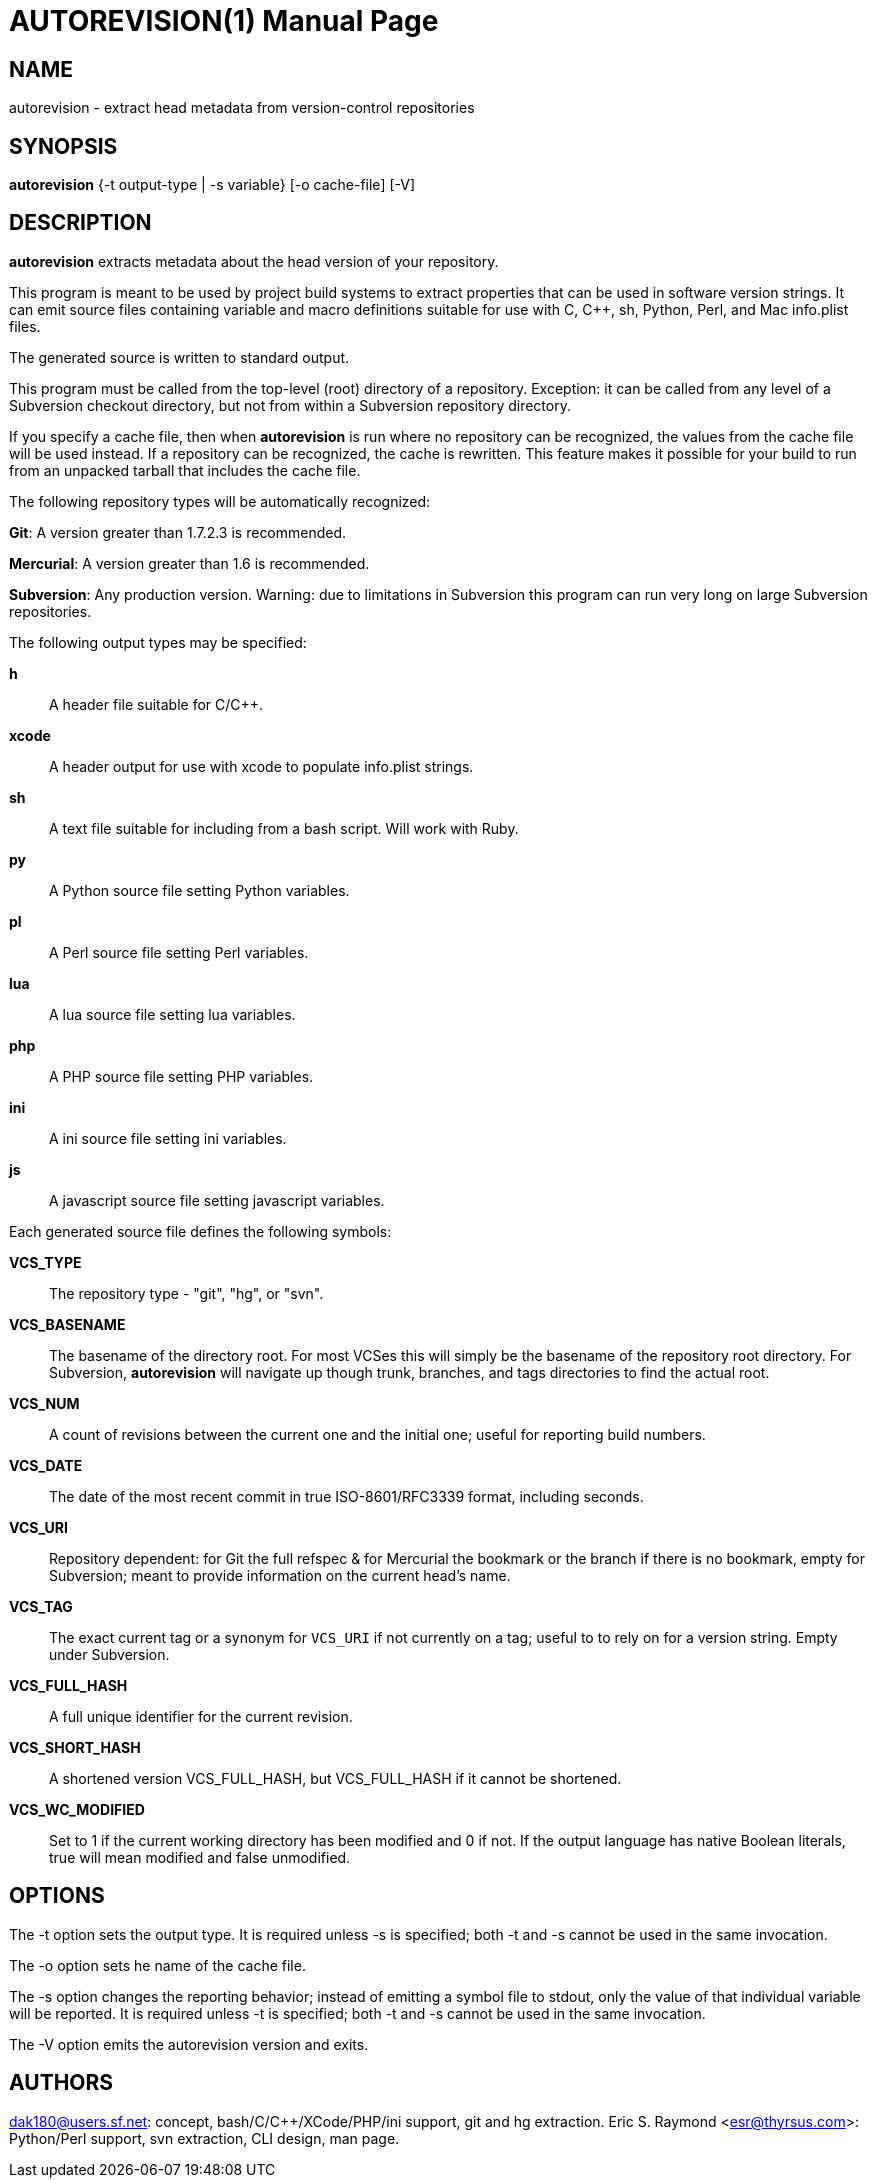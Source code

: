 = AUTOREVISION(1) =
:doctype: manpage

== NAME ==
autorevision - extract head metadata from version-control repositories

== SYNOPSIS ==
*autorevision* {-t output-type | -s variable} [-o cache-file] [-V]

== DESCRIPTION ==
*autorevision* extracts metadata about the head version of your repository.

This program is meant to be used by project build systems to extract
properties that can be used in software version strings. It can emit
source files containing variable and macro definitions suitable for
use with C, C++, sh, Python, Perl, and Mac info.plist files.

The generated source is written to standard output. 

This program must be called from the top-level (root) directory
of a repository. Exception: it can be called from any level of a Subversion 
checkout directory, but not from within a Subversion repository directory.

If you specify a cache file, then when *autorevision* is run where no
repository can be recognized, the values from the cache file will be
used instead.  If a repository can be recognized, the cache is
rewritten. This feature makes it possible for your build to run
from an unpacked tarball that includes the cache file.

The following repository types will be automatically recognized:

*Git*: A version greater than 1.7.2.3 is recommended.

*Mercurial*: A version greater than 1.6 is recommended.

*Subversion*: Any production version.  Warning: due to limitations in
Subversion this program can run very long on large Subversion repositories.

The following output types may be specified:

*h*::
A header file suitable for C/C++.

*xcode*::
A header output for use with xcode to populate info.plist strings.

*sh*::
A text file suitable for including from a bash script.  Will work with Ruby.

*py*::
A Python source file setting Python variables.

*pl*::
A Perl source file setting Perl variables.

*lua*::
A lua source file setting lua variables.

*php*::
A PHP source file setting PHP variables.

*ini*::
A ini source file setting ini variables.

*js*::
A javascript source file setting javascript variables.

Each generated source file defines the following symbols:

*VCS_TYPE*::
The repository type - "git", "hg", or "svn".

*VCS_BASENAME*::
The basename of the directory root. For most VCSes this will simply
be the basename of the repository root directory.  For Subversion,
*autorevision* will navigate up though trunk, branches, and tags
directories to find the actual root.

*VCS_NUM*::
A count of revisions between the current one and the initial
one; useful for reporting build numbers.

*VCS_DATE*::
The date of the most recent commit in true ISO-8601/RFC3339
format, including seconds.

*VCS_URI*::
Repository dependent: for Git the full refspec & for Mercurial the
bookmark or the branch if there is no bookmark, empty for Subversion;
meant to provide information on the current head's name.

*VCS_TAG*::
The exact current tag or a synonym for `VCS_URI` if not currently on a
tag; useful to to rely on for a version string. Empty under Subversion.

*VCS_FULL_HASH*::
A full unique identifier for the current revision.

*VCS_SHORT_HASH*::
A shortened version VCS_FULL_HASH, but VCS_FULL_HASH
if it cannot be shortened.

*VCS_WC_MODIFIED*::
Set to 1 if the current working directory has been
modified and 0 if not. If the output language has native Boolean
literals, true will mean modified and false unmodified.

== OPTIONS ==

The -t option sets the output type. It is required unless -s is
specified; both -t and -s cannot be used in the same invocation.

The -o option sets he name of the cache file.

The -s option changes the reporting behavior; instead of emitting
a symbol file to stdout, only the value of that individual variable
will be reported. It is required unless -t is specified; both -t
and -s cannot be used in the same invocation.

The -V option emits the autorevision version and exits.

== AUTHORS ==

dak180@users.sf.net: concept, bash/C/C++/XCode/PHP/ini support, git and
hg extraction.  Eric S. Raymond <esr@thyrsus.com>: Python/Perl support,
svn extraction, CLI design, man page.
